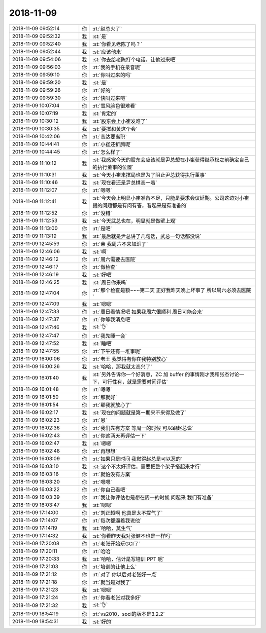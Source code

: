 2018-11-09
-------------

.. list-table::
   :widths: 25, 1, 60

   * - 2018-11-09 09:52:14
     - 你
     - :rt:`赵总火了`
   * - 2018-11-09 09:52:32
     - 我
     - :st:`是`
   * - 2018-11-09 09:52:40
     - 我
     - :st:`你看见老陈了吗？`
   * - 2018-11-09 09:52:44
     - 我
     - :st:`应该他来`
   * - 2018-11-09 09:54:06
     - 我
     - :st:`你去给老陈打个电话，让他过来吧`
   * - 2018-11-09 09:56:03
     - 你
     - :rt:`我的手机在录音呢`
   * - 2018-11-09 09:59:10
     - 你
     - :rt:`你叫过来的吗`
   * - 2018-11-09 09:59:20
     - 我
     - :st:`是`
   * - 2018-11-09 09:59:26
     - 你
     - :rt:`好的`
   * - 2018-11-09 09:59:30
     - 你
     - :rt:`快叫过来吧`
   * - 2018-11-09 10:07:04
     - 你
     - :rt:`雪风脸色很难看`
   * - 2018-11-09 10:07:19
     - 我
     - :st:`肯定的`
   * - 2018-11-09 10:30:12
     - 我
     - :st:`股东会上小崔发难了`
   * - 2018-11-09 10:30:35
     - 我
     - :st:`要搅和黄这个会`
   * - 2018-11-09 10:42:06
     - 你
     - :rt:`高达要离职`
   * - 2018-11-09 10:44:41
     - 你
     - :rt:`小崔还折腾呢`
   * - 2018-11-09 10:44:45
     - 你
     - :rt:`怎么样了`
   * - 2018-11-09 11:10:12
     - 我
     - :st:`我感觉今天的股东会应该就是尹总想在小崔获得继承权之前确定自己的执行董事的位置`
   * - 2018-11-09 11:10:31
     - 我
     - :st:`今天小崔来搅局也是为了阻止尹总获得执行董事`
   * - 2018-11-09 11:10:46
     - 我
     - :st:`现在看还是尹总棋高一着`
   * - 2018-11-09 11:12:07
     - 你
     - :rt:`嗯嗯`
   * - 2018-11-09 11:12:41
     - 我
     - :st:`今天会上明显小崔准备不足，只能是要求会议延期。公司这边对小崔提的问题都是有问有答，看起来是有准备的`
   * - 2018-11-09 11:12:52
     - 你
     - :rt:`没错`
   * - 2018-11-09 11:12:53
     - 我
     - :st:`今天武总也在，明显就是做壁上观`
   * - 2018-11-09 11:13:00
     - 你
     - :rt:`是吧`
   * - 2018-11-09 11:13:19
     - 我
     - :st:`最后就是尹总讲了几句话，武总一句话都没说`
   * - 2018-11-09 12:45:59
     - 你
     - :rt:`亲 我周六不来加班了`
   * - 2018-11-09 12:46:06
     - 我
     - :st:`啊`
   * - 2018-11-09 12:46:12
     - 你
     - :rt:`周六需要去医院`
   * - 2018-11-09 12:46:17
     - 你
     - :rt:`做检查`
   * - 2018-11-09 12:46:19
     - 我
     - :st:`好吧`
   * - 2018-11-09 12:46:25
     - 我
     - :st:`周日你来吗`
   * - 2018-11-09 12:47:04
     - 你
     - :rt:`那个检查是额~~~第二天 正好我昨天晚上坏事了 所以周六必须去医院`
   * - 2018-11-09 12:47:09
     - 我
     - :st:`嗯嗯`
   * - 2018-11-09 12:47:33
     - 你
     - :rt:`周日看情况吧 如果我周六很顺利 周日可能会来`
   * - 2018-11-09 12:47:37
     - 你
     - :rt:`你等我消息吧`
   * - 2018-11-09 12:47:46
     - 我
     - :st:`👌`
   * - 2018-11-09 12:47:47
     - 你
     - :rt:`我先睡一会`
   * - 2018-11-09 12:47:52
     - 我
     - :st:`睡吧`
   * - 2018-11-09 12:47:55
     - 你
     - :rt:`下午还有一堆事呢`
   * - 2018-11-09 16:00:06
     - 你
     - :rt:`老王 我觉得有你在我特别放心`
   * - 2018-11-09 16:00:26
     - 我
     - :st:`哈哈，那我就太高兴了`
   * - 2018-11-09 16:01:40
     - 我
     - :st:`另外告诉你一个好消息，ZC 加 buffer 的事情刚才我和张杰讨论一下，可行性有，就是需要时间评估`
   * - 2018-11-09 16:01:48
     - 你
     - :rt:`嗯嗯`
   * - 2018-11-09 16:01:50
     - 你
     - :rt:`那就好`
   * - 2018-11-09 16:01:54
     - 你
     - :rt:`那我就放心了`
   * - 2018-11-09 16:02:17
     - 我
     - :st:`现在的问题就是第一期来不来得及做了`
   * - 2018-11-09 16:02:23
     - 你
     - :rt:`恩`
   * - 2018-11-09 16:02:36
     - 你
     - :rt:`我们先有方案 等周一的时候 可以跟赵总说`
   * - 2018-11-09 16:02:43
     - 你
     - :rt:`你这两天再评估一下`
   * - 2018-11-09 16:02:47
     - 我
     - :st:`嗯嗯`
   * - 2018-11-09 16:02:48
     - 你
     - :rt:`再想想`
   * - 2018-11-09 16:03:09
     - 你
     - :rt:`如果只是时间 我觉得赵总是可以忍的`
   * - 2018-11-09 16:03:10
     - 我
     - :st:`这个不太好评估，需要把整个架子搭起来才行`
   * - 2018-11-09 16:03:16
     - 你
     - :rt:`就怕没有方案`
   * - 2018-11-09 16:03:20
     - 你
     - :rt:`嗯嗯`
   * - 2018-11-09 16:03:22
     - 你
     - :rt:`你自己看吧`
   * - 2018-11-09 16:03:39
     - 你
     - :rt:`我让你评估也是想在周一的时候 问起来 我们有准备`
   * - 2018-11-09 16:03:47
     - 我
     - :st:`嗯嗯`
   * - 2018-11-09 17:14:00
     - 你
     - :rt:`刘正超啊 他真是太不提气了`
   * - 2018-11-09 17:14:07
     - 你
     - :rt:`每次都逼着我说他`
   * - 2018-11-09 17:14:19
     - 我
     - :st:`哈哈，莫生气`
   * - 2018-11-09 17:14:32
     - 我
     - :st:`你看昨天我对张健不也是一样吗`
   * - 2018-11-09 17:20:08
     - 你
     - :rt:`老张开始玩GCI了`
   * - 2018-11-09 17:20:11
     - 你
     - :rt:`哈哈`
   * - 2018-11-09 17:20:33
     - 我
     - :st:`哈哈，估计是写培训 PPT 呢`
   * - 2018-11-09 17:21:03
     - 你
     - :rt:`培训的让他上么`
   * - 2018-11-09 17:21:12
     - 你
     - :rt:`对了 你以后对老张好一点`
   * - 2018-11-09 17:21:18
     - 你
     - :rt:`就当是对我了`
   * - 2018-11-09 17:21:23
     - 我
     - :st:`嗯嗯`
   * - 2018-11-09 17:21:24
     - 你
     - :rt:`你看老张对我多好`
   * - 2018-11-09 17:21:32
     - 我
     - :st:`👌`
   * - 2018-11-09 18:54:19
     - 你
     - :rt:`vs2010，soci的版本是3.2.2`
   * - 2018-11-09 18:54:31
     - 我
     - :st:`好的`